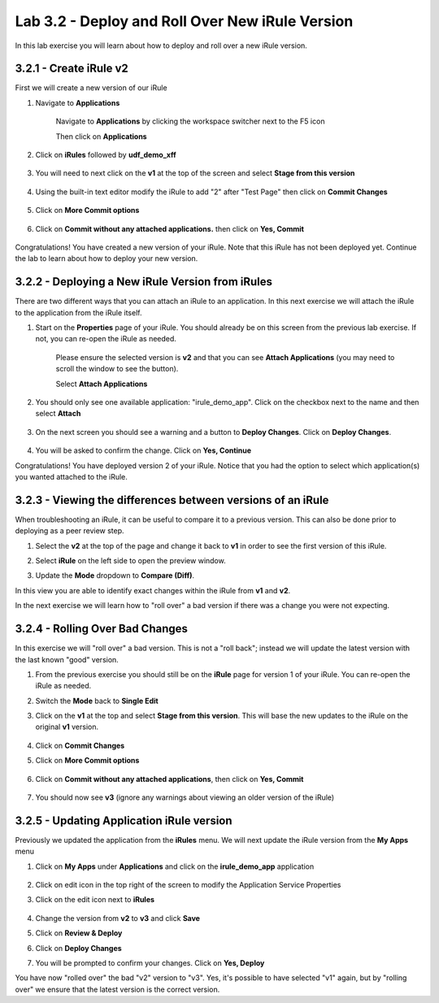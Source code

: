 Lab 3.2 - Deploy and Roll Over New iRule Version 
================================================

In this lab exercise you will learn about how to deploy and roll over a new iRule version.

3.2.1 - Create iRule v2
~~~~~~~~~~~~~~~~~~~~~~~

First we will create a new version of our iRule

#. Navigate to **Applications**

    Navigate to **Applications** by clicking the workspace switcher next to the F5 icon

    .. image:: top-left.png
      :scale: 50%

    Then click on **Applications**

    .. image:: central-manager-menu.png
      :scale: 50%
         
#. Click on **iRules** followed by **udf_demo_xff**
    
    .. image:: irules-menu.png
        :scale: 50%
            
#. You will need to next click on the **v1** at the top of the screen and select **Stage from this version**
    
    .. image:: irules-stage-from-this-version.png
        :scale: 50%
            
#. Using the built-in text editor modify the iRule to add "2" after "Test Page" then click on **Commit Changes**
    
    .. image:: irules-v2.png
        :scale: 50%
            
#. Click on **More Commit options**
    
    .. image:: irules-more-commit-options.png
        :scale: 50%
            
#. Click on **Commit without any attached applications.** then click on **Yes, Commit**
    
    .. image:: irules-commit-with-any-attached-applications.png
        :scale: 50%

Congratulations! You have created a new version of your iRule.  Note that this iRule has not been deployed yet. Continue the lab to learn about how to deploy your new version.

3.2.2 - Deploying a New iRule Version from iRules
~~~~~~~~~~~~~~~~~~~~~~~~~~~~~~~~~~~~~~~~~~~~~~~~~

There are two different ways that you can attach an iRule to an application.  In this next exercise we will attach the iRule to the application from the iRule itself.

#. Start on the **Properties** page of your iRule.  You should already be on this screen from the previous lab exercise.  If not, you can re-open the iRule as needed.
    
    .. image:: irules-attach-v2-to-application.png
        :scale: 50%

    Please ensure the selected version is **v2** and that you can see **Attach Applications** (you may need to scroll the window to see the button).
    
    Select **Attach Applications**

#. You should only see one available application: "irule_demo_app".  Click on the checkbox next to the name and then select **Attach**
    
    .. image:: irules-attach-v2-to-application-attach.png
        :scale: 50%
    
#. On the next screen you should see a warning and a button to **Deploy Changes**. Click on **Deploy Changes**.
    
    .. image:: irules-v2-deploy-changes.png
        :scale: 50%
    
#. You will be asked to confirm the change. Click on **Yes, Continue**

Congratulations! You have deployed version 2 of your iRule.  Notice that you had the option to select which application(s) you wanted attached to the iRule.

3.2.3 - Viewing the differences between versions of an iRule
~~~~~~~~~~~~~~~~~~~~~~~~~~~~~~~~~~~~~~~~~~~~~~~~~~~~~~~~~~~~

When troubleshooting an iRule, it can be useful to compare it to a previous version. This can also be done prior to deploying as a peer review step.

#. Select the **v2** at the top of the page and change it back to **v1** in order to see the first version of this iRule.

   .. image:: irules-select-v1.png
       :scale: 50%

#. Select **iRule** on the left side to open the preview window.

   .. image:: irules-preview-select.png
       :scale: 50%

#. Update the **Mode** dropdown to **Compare (Diff)**.

   .. image:: irules-compare-diff.png

In this view you are able to identify exact changes within the iRule from **v1** and **v2**.

In the next exercise we will learn how to "roll over" a bad version if there was a change you were not expecting.

3.2.4 - Rolling Over Bad Changes
~~~~~~~~~~~~~~~~~~~~~~~~~~~~~~~~

In this exercise we will "roll over" a bad version.  This is not a "roll back"; instead we will update the latest version with the last known "good" version.

#. From the previous exercise you should still be on the **iRule** page for version 1 of your iRule.  You can re-open the iRule as needed.

#. Switch the **Mode** back to **Single Edit**

   .. image:: irules-single-edit.png
       :scale: 50%

#. Click on the **v1** at the top and select **Stage from this version**. This will base the new updates to the iRule on the original **v1** version. 
    
    .. image:: irules-v1-stage-from-version-to-v3.png
        :scale: 50%
    
#. Click on **Commit Changes**
            
#. Click on **More Commit options**
    
    .. image:: irules-more-commit-options.png
        :scale: 50%
            
#. Click on **Commit without any attached applications**, then click on **Yes, Commit**
    
    .. image:: irules-commit-with-any-attached-applications.png
        :scale: 50%

#. You should now see **v3** (ignore any warnings about viewing an older version of the iRule)
    
    .. image:: irules-v3.png
    
3.2.5 - Updating Application iRule version
~~~~~~~~~~~~~~~~~~~~~~~~~~~~~~~~~~~~~~~~~~

Previously we updated the application from the **iRules** menu.  We will next update the iRule version from the **My Apps** menu

#. Click on **My Apps** under **Applications** and click on the **irule_demo_app** application
    
    .. image:: irules-demo-app-new.png
        :scale: 50%
    
#. Click on edit icon in the top right of the screen to modify the Application Service Properties

   .. image:: irules_demo_app-edit-application-services-properties.png

#. Click on the edit icon next to **iRules**

    .. image:: irules-application-service-properties-edit-irule.png

#. Change the version from **v2** to **v3** and click **Save**
        
#. Click on **Review & Deploy**

#. Click on **Deploy Changes**

#. You will be prompted to confirm your changes. Click on **Yes, Deploy**

You have now "rolled over" the bad "v2" version to "v3".  Yes, it's possible to have selected "v1" again, but by "rolling over" we ensure that the latest version is the correct version.